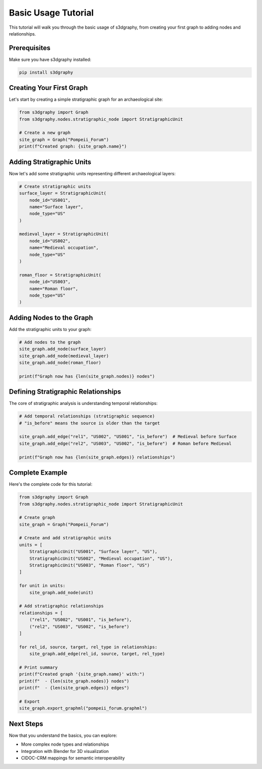 Basic Usage Tutorial
===================

This tutorial will walk you through the basic usage of s3dgraphy, from creating your first graph to adding nodes and relationships.

Prerequisites
-------------

Make sure you have s3dgraphy installed:

.. code-block:: bash

   pip install s3dgraphy

Creating Your First Graph
--------------------------

Let's start by creating a simple stratigraphic graph for an archaeological site:

.. code-block:: python

   from s3dgraphy import Graph
   from s3dgraphy.nodes.stratigraphic_node import StratigraphicUnit

   # Create a new graph
   site_graph = Graph("Pompeii_Forum")
   print(f"Created graph: {site_graph.name}")

Adding Stratigraphic Units
---------------------------

Now let's add some stratigraphic units representing different archaeological layers:

.. code-block:: python

   # Create stratigraphic units
   surface_layer = StratigraphicUnit(
       node_id="US001", 
       name="Surface layer", 
       node_type="US"
   )
   
   medieval_layer = StratigraphicUnit(
       node_id="US002", 
       name="Medieval occupation", 
       node_type="US"
   )
   
   roman_floor = StratigraphicUnit(
       node_id="US003", 
       name="Roman floor", 
       node_type="US"
   )

Adding Nodes to the Graph
--------------------------

Add the stratigraphic units to your graph:

.. code-block:: python

   # Add nodes to the graph
   site_graph.add_node(surface_layer)
   site_graph.add_node(medieval_layer)
   site_graph.add_node(roman_floor)

   print(f"Graph now has {len(site_graph.nodes)} nodes")

Defining Stratigraphic Relationships
------------------------------------

The core of stratigraphic analysis is understanding temporal relationships:

.. code-block:: python

   # Add temporal relationships (stratigraphic sequence)
   # "is_before" means the source is older than the target
   
   site_graph.add_edge("rel1", "US002", "US001", "is_before")  # Medieval before Surface
   site_graph.add_edge("rel2", "US003", "US002", "is_before")  # Roman before Medieval

   print(f"Graph now has {len(site_graph.edges)} relationships")

Complete Example
----------------

Here's the complete code for this tutorial:

.. code-block:: python

   from s3dgraphy import Graph
   from s3dgraphy.nodes.stratigraphic_node import StratigraphicUnit

   # Create graph
   site_graph = Graph("Pompeii_Forum")

   # Create and add stratigraphic units
   units = [
       StratigraphicUnit("US001", "Surface layer", "US"),
       StratigraphicUnit("US002", "Medieval occupation", "US"),
       StratigraphicUnit("US003", "Roman floor", "US")
   ]

   for unit in units:
       site_graph.add_node(unit)

   # Add stratigraphic relationships
   relationships = [
       ("rel1", "US002", "US001", "is_before"),
       ("rel2", "US003", "US002", "is_before")
   ]

   for rel_id, source, target, rel_type in relationships:
       site_graph.add_edge(rel_id, source, target, rel_type)

   # Print summary
   print(f"Created graph '{site_graph.name}' with:")
   print(f"  - {len(site_graph.nodes)} nodes")
   print(f"  - {len(site_graph.edges)} edges")

   # Export
   site_graph.export_graphml("pompeii_forum.graphml")

Next Steps
----------

Now that you understand the basics, you can explore:

- More complex node types and relationships
- Integration with Blender for 3D visualization
- CIDOC-CRM mappings for semantic interoperability
